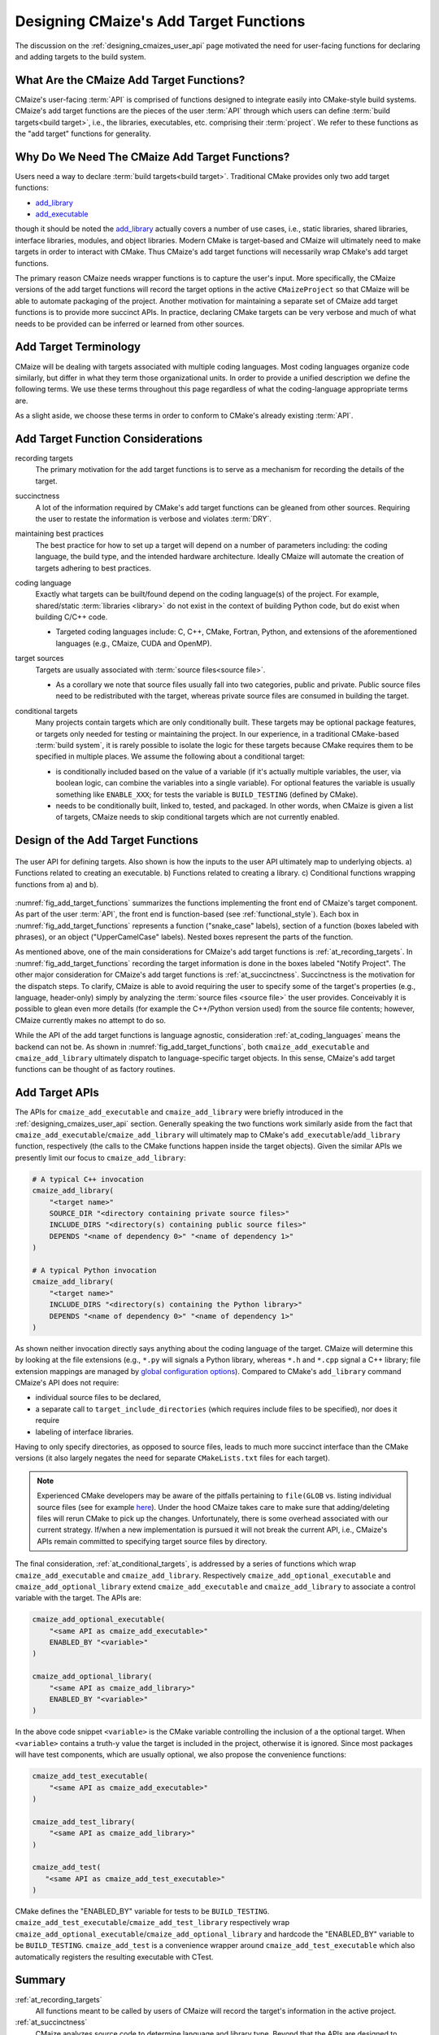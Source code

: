 .. Copyright 2023 CMakePP
..
.. Licensed under the Apache License, Version 2.0 (the "License");
.. you may not use this file except in compliance with the License.
.. You may obtain a copy of the License at
..
.. http://www.apache.org/licenses/LICENSE-2.0
..
.. Unless required by applicable law or agreed to in writing, software
.. distributed under the License is distributed on an "AS IS" BASIS,
.. WITHOUT WARRANTIES OR CONDITIONS OF ANY KIND, either express or implied.
.. See the License for the specific language governing permissions and
.. limitations under the License.

.. _designing_cmaizes_add_target_functions:

#######################################
Designing CMaize's Add Target Functions
#######################################

The discussion on the :ref:`designing_cmaizes_user_api` page motivated the need
for user-facing functions for declaring and adding targets to the build system.

*****************************************
What Are the CMaize Add Target Functions?
*****************************************

CMaize's user-facing :term:`API` is comprised of functions designed to
integrate easily into CMake-style build systems. CMaize's add target functions
are the pieces of the user :term:`API` through which users can define
:term:`build targets<build target>`, i.e., the libraries, executables, etc.
comprising their :term:`project`. We refer to these functions as the "add
target" functions for generality.

***********************************************
Why Do We Need The CMaize Add Target Functions?
***********************************************

Users need a way to declare :term:`build targets<build target>`. Traditional
CMake provides only two add target functions:

- `add_library <https://cmake.org/cmake/help/latest/command/add_library.html>`_
- `add_executable <https://tinyurl.com/4pxh3cmf>`_

though it should be noted the `add_library`_ actually covers a number of use
cases, i.e., static libraries, shared libraries, interface libraries, modules,
and object libraries. Modern CMake is target-based and CMaize will ultimately
need to make targets in order to interact with CMake. Thus CMaize's add target
functions will necessarily wrap CMake's add target functions.

The primary reason CMaize needs wrapper functions is to capture the user's
input. More specifically, the CMaize versions of the add target functions will
record the target options in the active ``CMaizeProject`` so that CMaize will
be able to automate packaging of the project. Another motivation for
maintaining a separate set of CMaize add target functions is to
provide more succinct APIs. In practice, declaring CMake targets can be very
verbose and much of what needs to be provided can be inferred or learned from
other sources.

**********************
Add Target Terminology
**********************

CMaize will be dealing with targets associated with multiple coding languages.
Most coding languages organize code similarly, but differ in what they term
those organizational units. In order to provide a unified description we define
the following terms. We use these terms throughout this page regardless of what
the coding-language appropriate terms are.

.. glossary::

   executable
      A program meant to be run by a user. It may be compiled or it may not be,
      e.g., a Python script.

   library
      A collection of functionality distributed as a single packaged entity.
      Libraries are designed for consumption by other packages.

   source file
      Any file containing code. For languages like C++, "source file" includes
      header files.

As a slight aside, we choose these terms in order to conform to CMake's already
existing :term:`API`.

**********************************
Add Target Function Considerations
**********************************

.. _at_recording_targets:

recording targets
   The primary motivation for the add target functions is to serve as a
   mechanism for recording the details of the target.

.. _at_succinctness:

succinctness
   A lot of the information required by CMake's add target functions can be
   gleaned from other sources. Requiring the user to restate the information is
   verbose and violates :term:`DRY`.

.. _at_maintaining_best_practices:

maintaining best practices
   The best practice for how to set up a target will depend on a
   number of parameters including: the coding language, the build type, and
   the intended hardware architecture. Ideally CMaize will automate the creation
   of targets adhering to best practices.

.. _at_coding_languages:

coding language
   Exactly what targets can be built/found depend on the coding language(s) of
   the project. For example, shared/static :term:`libraries <library>` do not
   exist in the context of building Python code, but do exist when building
   C/C++ code.

   - Targeted coding languages include: C, C++, CMake, Fortran, Python, and
     extensions of the aforementioned languages (e.g., CMaize, CUDA and OpenMP).

.. _at_target_sources:

target sources
   Targets are usually associated with :term:`source files<source file>`.

   - As a corollary we note that source files usually fall into two categories,
     public and private. Public source files need to be redistributed with the
     target, whereas private source files are consumed in building the target.

.. _at_conditional_targets:

conditional targets
   Many projects contain targets which are only conditionally built. These
   targets may be optional package features, or targets only needed for testing
   or maintaining the project. In our experience, in a traditional CMake-based
   :term:`build system`, it is rarely possible to isolate the logic for these
   targets because CMake requires them to be specified in multiple places. We
   assume the following about a conditional target:

   - is conditionally included based on the value of a variable (if it's
     actually multiple variables, the user, via boolean logic, can combine the
     variables into a single variable). For optional features the variable is
     usually something like ``ENABLE_XXX``; for tests the variable is
     ``BUILD_TESTING`` (defined by CMake).
   - needs to be conditionally built, linked to, tested, and packaged. In other
     words, when CMaize is given a list of targets, CMaize needs to skip
     conditional targets which are not currently enabled.

**********************************
Design of the Add Target Functions
**********************************

.. _fig_add_target_functions:

.. figure:: assets/add_target.png
   :align: center

   The user API for defining targets. Also shown is how the inputs to the user
   API ultimately map to underlying objects. a) Functions related to creating
   an executable. b) Functions related to creating a library. c) Conditional
   functions wrapping functions from a) and b).

:numref:`fig_add_target_functions` summarizes the functions implementing the
front end of CMaize's target component. As part of the user :term:`API`, the
front end is function-based (see :ref:`functional_style`). Each box in
:numref:`fig_add_target_functions` represents a function ("snake_case" labels),
section of a function (boxes labeled with phrases), or an object
("UpperCamelCase" labels). Nested boxes represent the parts of the function.

As mentioned above, one of the main considerations for CMaize's add target
functions is :ref:`at_recording_targets`. In :numref:`fig_add_target_functions`
recording the target information is done in the boxes labeled "Notify Project".
The other major consideration for CMaize's add target functions is
:ref:`at_succinctness`. Succinctness is the motivation for the dispatch steps.
To clarify, CMaize is able to avoid requiring the user to specify some of the
target's properties (e.g., language, header-only) simply by analyzing the
:term:`source files <source file>` the user provides. Conceivably it is possible
to glean even more details (for example the C++/Python version used) from the
source file contents; however, CMaize currently makes no attempt to do so.

While the API of the add target functions is language agnostic, consideration
:ref:`at_coding_languages` means the backend can not be. As shown in
:numref:`fig_add_target_functions`, both ``cmaize_add_executable`` and
``cmaize_add_library`` ultimately dispatch to language-specific target objects.
In this sense, CMaize's add target functions can be thought of as factory
routines.

***************
Add Target APIs
***************

The APIs for ``cmaize_add_executable`` and ``cmaize_add_library`` were
briefly introduced in the :ref:`designing_cmaizes_user_api` section. Generally
speaking the two functions work similarly aside from the fact that
``cmaize_add_executable``/\ ``cmaize_add_library`` will ultimately map to
CMake's ``add_executable``/\ ``add_library`` function, respectively (the calls
to the CMake functions happen inside the target objects). Given the similar APIs
we presently limit our focus to ``cmaize_add_library``:

.. code-block:: CMake

   # A typical C++ invocation
   cmaize_add_library(
       "<target name>"
       SOURCE_DIR "<directory containing private source files>"
       INCLUDE_DIRS "<directory(s) containing public source files>"
       DEPENDS "<name of dependency 0>" "<name of dependency 1>"
   )

   # A typical Python invocation
   cmaize_add_library(
       "<target name>"
       INCLUDE_DIRS "<directory(s) containing the Python library>"
       DEPENDS "<name of dependency 0>" "<name of dependency 1>"
   )

As shown neither invocation directly says anything about the coding language
of the target. CMaize will determine this by looking at the file extensions
(e.g., ``*.py`` will signals a Python library, whereas ``*.h`` and ``*.cpp``
signal a C++ library; file extension mappings are managed by
`global configuration options <https://tinyurl.com/y63thveu>`_). Compared to
CMake's ``add_library`` command CMaize's API does not require:

- individual source files to be declared,
- a separate call to ``target_include_directories`` (which requires include
  files to be specified), nor does it require
- labeling of interface libraries.

Having to only specify directories, as opposed to source files, leads to much
more succinct interface than the CMake versions (it also largely negates the
need for separate ``CMakeLists.txt`` files for each target).

.. note::

   Experienced CMake developers may be aware of the pitfalls pertaining to
   ``file(GLOB`` vs. listing individual source files (see for example
   `here <https://tinyurl.com/3u6wrw86>`__). Under the hood CMaize takes care
   to make sure that adding/deleting files will rerun CMake to pick up the
   changes. Unfortunately, there is some overhead associated with our current
   strategy. If/when a new implementation is pursued it will not break the
   current API, i.e., CMaize's APIs remain committed to specifying target
   source files by directory.

The final consideration, :ref:`at_conditional_targets`, is addressed by a series
of functions which wrap ``cmaize_add_executable`` and ``cmaize_add_library``.
Respectively ``cmaize_add_optional_executable`` and
``cmaize_add_optional_library`` extend ``cmaize_add_executable`` and
``cmaize_add_library`` to associate a control variable with the target. The
APIs are:

.. code-block:: CMake

   cmaize_add_optional_executable(
       "<same API as cmaize_add_executable>"
       ENABLED_BY "<variable>"
   )

   cmaize_add_optional_library(
       "<same API as cmaize_add_library>"
       ENABLED_BY "<variable>"
   )

In the above code snippet ``<variable>`` is the CMake variable controlling the
inclusion of a the optional target. When ``<variable>`` contains a truth-y
value the target is included in the project, otherwise it is ignored. Since
most packages will have test components, which are usually optional, we also
propose the convenience functions:

.. code-block:: CMake

   cmaize_add_test_executable(
       "<same API as cmaize_add_executable>"
   )

   cmaize_add_test_library(
       "<same API as cmaize_add_library>"
   )

   cmaize_add_test(
      "<same API as cmaize_add_test_executable>"
   )

CMake defines the "ENABLED_BY" variable for tests to be ``BUILD_TESTING``.
``cmaize_add_test_executable``/\ ``cmaize_add_test_library`` respectively wrap
``cmaize_add_optional_executable``/\ ``cmaize_add_optional_library`` and
hardcode the "ENABLED_BY" variable to be ``BUILD_TESTING``.
``cmaize_add_test`` is a convenience wrapper around
``cmaize_add_test_executable`` which also automatically registers the resulting
executable with CTest.

*******
Summary
*******

:ref:`at_recording_targets`
   All functions meant to be called by users of CMaize will record the target's
   information in the active project.

:ref:`at_succinctness`
   CMaize analyzes source code to determine language and library type. Beyond
   that the APIs are designed to require as little information as possible,
   e.g., directories instead of files.

:ref:`at_maintaining_best_practices`
   Following from the :ref:`at_succinctness` consideration, the add target APIs
   place an emphasis on specifying the source file assets associated with the
   target and leaving CMaize to work out the remaining properties of the target.
   In turn, it becomes CMaize's responsibility to set the targets up following
   best practices, thereby removing the burden from the caller.

:ref:`at_coding_languages`
   CMaize's various add target functions serve as factory functions for creating
   language-specific target objects.

:ref:`at_target_sources`
   Users provide CMaize with directories, not individual source files. This
   facilitates CMaize picking up new files automatically.

:ref:`at_conditional_targets`
   A series of convenience functions are provided which associate a control flow
   variable with a target. When the control flow variable has a truth-y value
   the target is built, linked against, installed, etc. Otherwise it is skipped.
